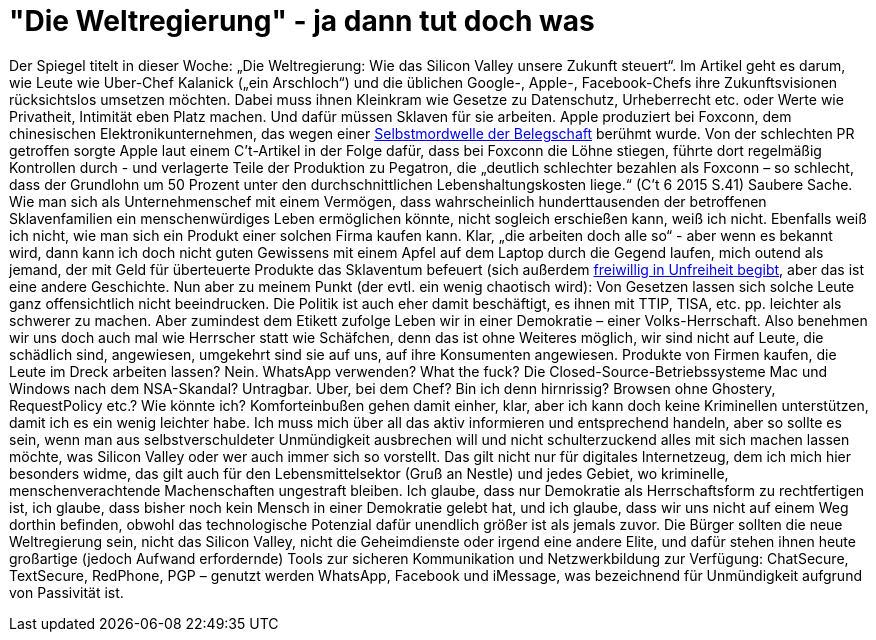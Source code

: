 =  "Die Weltregierung" - ja dann tut doch was

Der Spiegel titelt in dieser Woche: „Die Weltregierung: Wie das Silicon Valley unsere Zukunft steuert“. Im Artikel geht es darum, wie Leute wie Uber-Chef Kalanick („ein Arschloch“) und die üblichen Google-, Apple-, Facebook-Chefs ihre Zukunftsvisionen rücksichtslos umsetzen möchten. Dabei muss ihnen Kleinkram wie Gesetze zu Datenschutz, Urheberrecht etc. oder Werte wie Privatheit, Intimität eben Platz machen. 
Und dafür müssen Sklaven für sie arbeiten. Apple produziert bei Foxconn, dem chinesischen Elektronikunternehmen, das wegen einer http://www.faz.net/aktuell/wirtschaft/unternehmen/china-selbstmordserie-in-der-ipad-fabrik-1597149.html[Selbstmordwelle der Belegschaft] berühmt wurde. Von der schlechten PR getroffen sorgte Apple laut einem C't-Artikel in der Folge dafür, dass bei Foxconn die Löhne stiegen, führte dort regelmäßig Kontrollen durch - und verlagerte Teile der Produktion zu Pegatron, die „deutlich schlechter bezahlen als Foxconn – so schlecht, dass der Grundlohn um 50 Prozent unter den durchschnittlichen Lebenshaltungskosten liege.“ (C't 6 2015 S.41) Saubere Sache. Wie man sich als Unternehmenschef mit einem Vermögen, dass wahrscheinlich hunderttausenden der betroffenen Sklavenfamilien ein menschenwürdiges Leben ermöglichen könnte, nicht sogleich erschießen kann, weiß ich nicht.
Ebenfalls weiß ich nicht, wie man sich ein Produkt einer solchen Firma kaufen kann. Klar, „die arbeiten doch alle so“ - aber wenn es bekannt wird, dann kann ich doch nicht guten Gewissens mit einem Apfel auf dem Laptop durch die Gegend laufen, mich outend als jemand, der mit Geld für überteuerte Produkte das Sklaventum befeuert (sich außerdem https://www.stallman.org/apple.html[freiwillig in Unfreiheit begibt], aber das ist eine andere Geschichte.
Nun aber zu meinem Punkt (der evtl. ein wenig chaotisch wird): Von Gesetzen lassen sich solche Leute ganz offensichtlich nicht beeindrucken. Die Politik ist auch eher damit beschäftigt, es ihnen mit TTIP, TISA, etc. pp. leichter als schwerer zu machen. Aber zumindest dem Etikett zufolge Leben wir in einer Demokratie – einer Volks-Herrschaft. Also benehmen wir uns doch auch mal wie Herrscher statt wie Schäfchen, denn das ist ohne Weiteres möglich, wir sind nicht auf Leute, die schädlich sind, angewiesen, umgekehrt sind sie auf uns, auf ihre Konsumenten angewiesen. Produkte von Firmen kaufen, die Leute im Dreck arbeiten lassen? Nein. WhatsApp verwenden? What the fuck? Die Closed-Source-Betriebssysteme Mac und Windows nach dem NSA-Skandal? Untragbar. Uber, bei dem Chef? Bin ich denn hirnrissig? Browsen ohne Ghostery, RequestPolicy etc.? Wie könnte ich? Komforteinbußen gehen damit einher, klar, aber ich kann doch keine Kriminellen unterstützen, damit ich es ein wenig leichter habe. Ich muss mich über all das aktiv informieren und entsprechend handeln, aber so sollte es sein, wenn man aus selbstverschuldeter Unmündigkeit ausbrechen will und nicht schulterzuckend alles mit sich machen lassen möchte, was Silicon Valley oder wer auch immer sich so vorstellt. Das gilt nicht nur für digitales Internetzeug, dem ich mich hier besonders widme, das gilt auch für den Lebensmittelsektor (Gruß an Nestle) und jedes Gebiet, wo kriminelle, menschenverachtende Machenschaften ungestraft bleiben.
Ich glaube, dass nur Demokratie als Herrschaftsform zu rechtfertigen ist, ich glaube, dass bisher noch kein Mensch in einer Demokratie gelebt hat, und ich glaube, dass wir uns nicht auf einem Weg dorthin befinden, obwohl das technologische Potenzial dafür unendlich größer ist als jemals zuvor. Die Bürger sollten die neue Weltregierung sein, nicht das Silicon Valley, nicht die Geheimdienste oder irgend eine andere Elite, und dafür stehen ihnen heute großartige (jedoch Aufwand erfordernde) Tools zur sicheren Kommunikation und Netzwerkbildung zur Verfügung: ChatSecure, TextSecure, RedPhone, PGP – genutzt werden WhatsApp, Facebook und iMessage, was bezeichnend für Unmündigkeit aufgrund von Passivität ist.